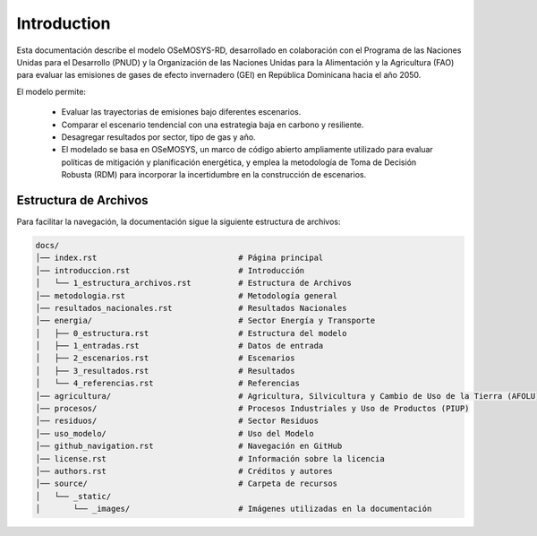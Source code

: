 ====================================
Introduction
====================================

Esta documentación describe el modelo OSeMOSYS-RD, desarrollado en colaboración con el Programa de las
Naciones Unidas para el Desarrollo (PNUD) y la Organización de las Naciones Unidas para la Alimentación y
la Agricultura (FAO) para evaluar las emisiones de gases de efecto invernadero (GEI) en República Dominicana hacia el año 2050.

El modelo permite:

    - Evaluar las trayectorias de emisiones bajo diferentes escenarios.
    - Comparar el escenario tendencial con una estrategia baja en carbono y resiliente.
    - Desagregar resultados por sector, tipo de gas y año.
    - El modelado se basa en OSeMOSYS, un marco de código abierto ampliamente utilizado para evaluar políticas de mitigación y planificación energética, y emplea la metodología de Toma de Decisión Robusta (RDM) para incorporar la incertidumbre en la construcción de escenarios.

-------------------------------------
Estructura de Archivos
-------------------------------------

Para facilitar la navegación, la documentación sigue la siguiente estructura de archivos:

.. code-block:: none

   docs/
   │── index.rst                              # Página principal
   │── introduccion.rst                       # Introducción
   │   └── 1_estructura_archivos.rst          # Estructura de Archivos
   │── metodologia.rst                        # Metodología general
   │── resultados_nacionales.rst              # Resultados Nacionales
   │── energia/                               # Sector Energía y Transporte
   │   ├── 0_estructura.rst                   # Estructura del modelo
   │   ├── 1_entradas.rst                     # Datos de entrada
   │   ├── 2_escenarios.rst                   # Escenarios
   │   ├── 3_resultados.rst                   # Resultados
   │   └── 4_referencias.rst                  # Referencias
   │── agricultura/                           # Agricultura, Silvicultura y Cambio de Uso de la Tierra (AFOLU)
   │── procesos/                              # Procesos Industriales y Uso de Productos (PIUP)
   │── residuos/                              # Sector Residuos
   │── uso_modelo/                            # Uso del Modelo
   │── github_navigation.rst                  # Navegación en GitHub
   │── license.rst                            # Información sobre la licencia
   │── authors.rst                            # Créditos y autores
   │── source/                                # Carpeta de recursos
   │   └── _static/
   │       └── _images/                       # Imágenes utilizadas en la documentación




